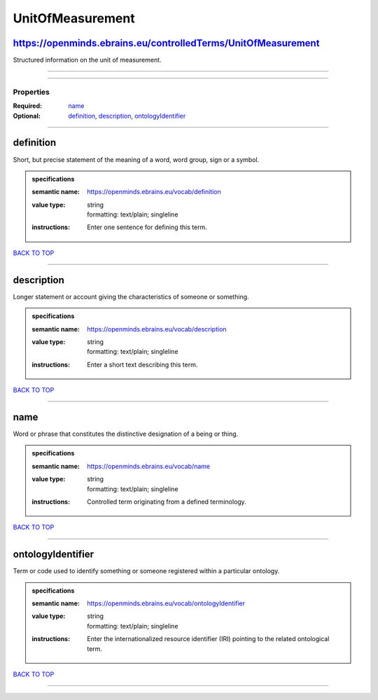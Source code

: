 #################
UnitOfMeasurement
#################

https://openminds.ebrains.eu/controlledTerms/UnitOfMeasurement
--------------------------------------------------------------

Structured information on the unit of measurement.

------------

------------

**********
Properties
**********

:Required: `name <name_heading_>`_
:Optional: `definition <definition_heading_>`_, `description <description_heading_>`_, `ontologyIdentifier <ontologyIdentifier_heading_>`_

------------

.. _definition_heading:

definition
----------

Short, but precise statement of the meaning of a word, word group, sign or a symbol.

.. admonition:: specifications

   :semantic name: https://openminds.ebrains.eu/vocab/definition
   :value type: | string
                | formatting: text/plain; singleline
   :instructions: Enter one sentence for defining this term.

`BACK TO TOP <UnitOfMeasurement_>`_

------------

.. _description_heading:

description
-----------

Longer statement or account giving the characteristics of someone or something.

.. admonition:: specifications

   :semantic name: https://openminds.ebrains.eu/vocab/description
   :value type: | string
                | formatting: text/plain; singleline
   :instructions: Enter a short text describing this term.

`BACK TO TOP <UnitOfMeasurement_>`_

------------

.. _name_heading:

name
----

Word or phrase that constitutes the distinctive designation of a being or thing.

.. admonition:: specifications

   :semantic name: https://openminds.ebrains.eu/vocab/name
   :value type: | string
                | formatting: text/plain; singleline
   :instructions: Controlled term originating from a defined terminology.

`BACK TO TOP <UnitOfMeasurement_>`_

------------

.. _ontologyIdentifier_heading:

ontologyIdentifier
------------------

Term or code used to identify something or someone registered within a particular ontology.

.. admonition:: specifications

   :semantic name: https://openminds.ebrains.eu/vocab/ontologyIdentifier
   :value type: | string
                | formatting: text/plain; singleline
   :instructions: Enter the internationalized resource identifier (IRI) pointing to the related ontological term.

`BACK TO TOP <UnitOfMeasurement_>`_

------------

